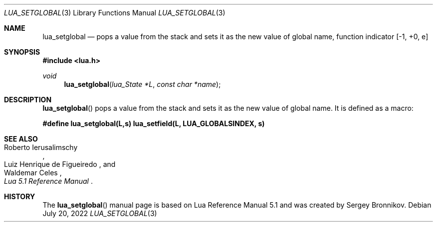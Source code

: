 .Dd $Mdocdate: July 20 2022 $
.Dt LUA_SETGLOBAL 3
.Os
.Sh NAME
.Nm lua_setglobal
.Nd pops a value from the stack and sets it as the new value of global name,
function indicator
.Bq -1, +0, e
.Sh SYNOPSIS
.In lua.h
.Ft void
.Fn lua_setglobal "lua_State *L" "const char *name"
.Sh DESCRIPTION
.Fn lua_setglobal
pops a value from the stack and sets it as the new value of global name.
It is defined as a macro:
.Pp
.Fd #define lua_setglobal(L,s)   lua_setfield(L, LUA_GLOBALSINDEX, s)
.Sh SEE ALSO
.Rs
.%A Roberto Ierusalimschy
.%A Luiz Henrique de Figueiredo
.%A Waldemar Celes
.%T Lua 5.1 Reference Manual
.Re
.Sh HISTORY
The
.Fn lua_setglobal
manual page is based on Lua Reference Manual 5.1 and was created by Sergey Bronnikov.
